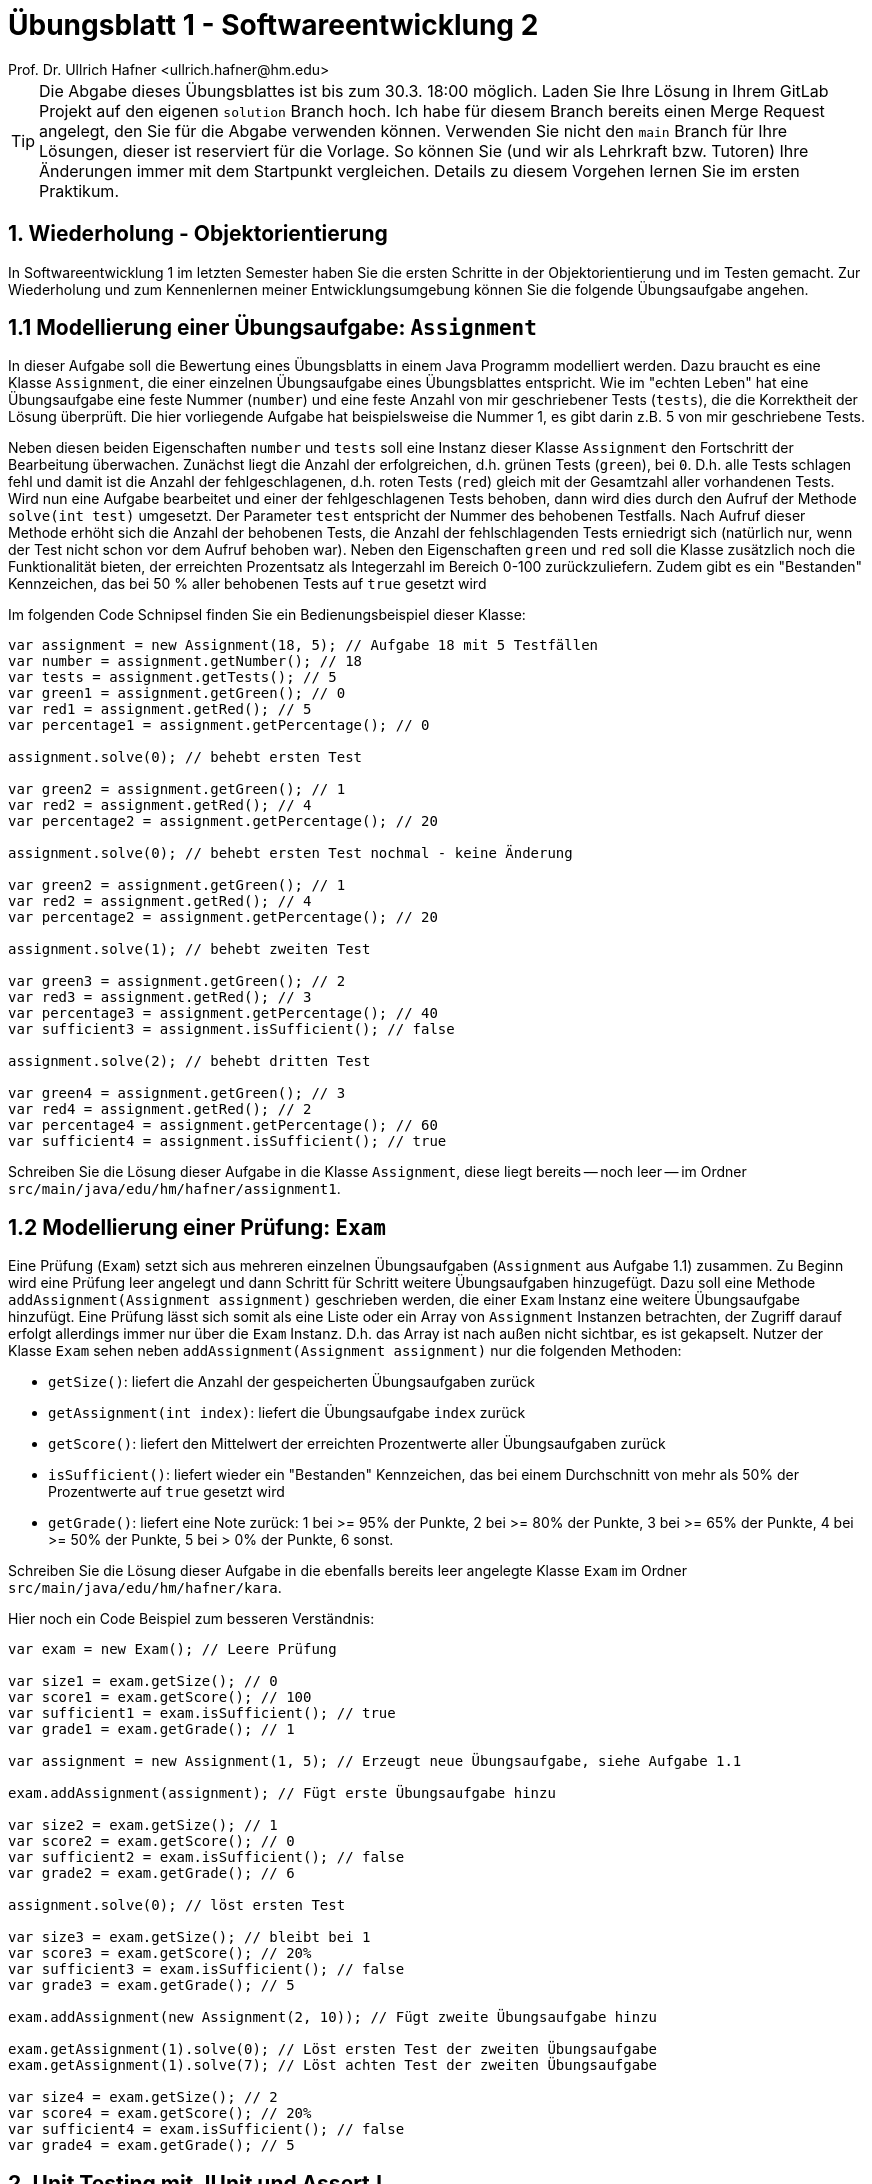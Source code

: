 = Übungsblatt 1 - Softwareentwicklung 2
:icons: font
Prof. Dr. Ullrich Hafner <ullrich.hafner@hm.edu>
:toc-title: Inhaltsverzeichnis
:chapter-label:
:chapter-refsig: Kapitel
:section-label: Abschnitt
:section-refsig: Abschnitt

:xrefstyle: short
:!sectnums:
:partnums:
ifndef::includedir[:includedir: ./]
ifndef::imagesdir[:imagesdir: ./]
ifndef::plantUMLDir[:plantUMLDir: .plantuml/]
:figure-caption: Abbildung
:table-caption: Tabelle

ifdef::env-github[]
:tip-caption: :bulb:
:note-caption: :information_source:
:important-caption: :heavy_exclamation_mark:
:caution-caption: :fire:
:warning-caption: :warning:
endif::[]

[TIP]
====

Die Abgabe dieses Übungsblattes ist bis zum 30.3. 18:00 möglich.
Laden Sie Ihre Lösung in Ihrem GitLab Projekt auf den eigenen `solution` Branch hoch.
Ich habe für diesem Branch bereits einen Merge Request angelegt, den Sie für die Abgabe verwenden können.
Verwenden Sie nicht den `main` Branch für Ihre Lösungen, dieser ist reserviert für die Vorlage.
So können Sie (und wir als Lehrkraft bzw. Tutoren) Ihre Änderungen immer mit dem Startpunkt vergleichen.
Details zu diesem Vorgehen lernen Sie im ersten Praktikum.

====

== 1. Wiederholung - Objektorientierung

In Softwareentwicklung 1 im letzten Semester haben Sie die ersten Schritte in der Objektorientierung und im Testen gemacht.
Zur Wiederholung und zum Kennenlernen meiner Entwicklungsumgebung können Sie die folgende Übungsaufgabe angehen.

== 1.1 Modellierung einer Übungsaufgabe: `Assignment`

In dieser Aufgabe soll die Bewertung eines Übungsblatts in einem Java Programm modelliert werden.
Dazu braucht es eine Klasse `Assignment`, die einer einzelnen Übungsaufgabe eines Übungsblattes entspricht.
Wie im "echten Leben" hat eine Übungsaufgabe eine feste Nummer (`number`) und eine feste Anzahl von mir geschriebener Tests (`tests`), die die Korrektheit der Lösung überprüft.
Die hier vorliegende Aufgabe hat beispielsweise die Nummer 1, es gibt darin z.B. 5 von mir geschriebene Tests.

Neben diesen beiden Eigenschaften `number` und `tests` soll eine Instanz dieser Klasse `Assignment` den Fortschritt der Bearbeitung überwachen.
Zunächst liegt die Anzahl der erfolgreichen, d.h. grünen Tests (`green`), bei `0`.
D.h. alle Tests schlagen fehl und damit ist die Anzahl der fehlgeschlagenen, d.h. roten Tests (`red`) gleich mit der Gesamtzahl aller vorhandenen Tests.
Wird nun eine Aufgabe bearbeitet und einer der fehlgeschlagenen Tests behoben, dann wird dies durch den Aufruf der Methode `solve(int test)` umgesetzt.
Der Parameter `test` entspricht der Nummer des behobenen Testfalls.
Nach Aufruf dieser Methode erhöht sich die Anzahl der behobenen Tests, die Anzahl der fehlschlagenden Tests erniedrigt sich (natürlich nur, wenn der Test nicht schon vor dem Aufruf behoben war).
Neben den Eigenschaften `green` und `red` soll die Klasse zusätzlich noch die Funktionalität bieten, der erreichten Prozentsatz als Integerzahl im Bereich 0-100 zurückzuliefern.
Zudem gibt es ein "Bestanden" Kennzeichen, das bei 50 % aller behobenen Tests auf `true` gesetzt wird

Im folgenden Code Schnipsel finden Sie ein Bedienungsbeispiel dieser Klasse:

[source,java]
----
var assignment = new Assignment(18, 5); // Aufgabe 18 mit 5 Testfällen
var number = assignment.getNumber(); // 18
var tests = assignment.getTests(); // 5
var green1 = assignment.getGreen(); // 0
var red1 = assignment.getRed(); // 5
var percentage1 = assignment.getPercentage(); // 0

assignment.solve(0); // behebt ersten Test

var green2 = assignment.getGreen(); // 1
var red2 = assignment.getRed(); // 4
var percentage2 = assignment.getPercentage(); // 20

assignment.solve(0); // behebt ersten Test nochmal - keine Änderung

var green2 = assignment.getGreen(); // 1
var red2 = assignment.getRed(); // 4
var percentage2 = assignment.getPercentage(); // 20

assignment.solve(1); // behebt zweiten Test

var green3 = assignment.getGreen(); // 2
var red3 = assignment.getRed(); // 3
var percentage3 = assignment.getPercentage(); // 40
var sufficient3 = assignment.isSufficient(); // false

assignment.solve(2); // behebt dritten Test

var green4 = assignment.getGreen(); // 3
var red4 = assignment.getRed(); // 2
var percentage4 = assignment.getPercentage(); // 60
var sufficient4 = assignment.isSufficient(); // true

----

Schreiben Sie die Lösung dieser Aufgabe in die Klasse `Assignment`, diese liegt bereits -- noch leer -- im Ordner `src/main/java/edu/hm/hafner/assignment1`.

== 1.2 Modellierung einer Prüfung: `Exam`

Eine Prüfung (`Exam`) setzt sich aus mehreren einzelnen Übungsaufgaben (`Assignment` aus Aufgabe 1.1) zusammen.
Zu Beginn wird eine Prüfung leer angelegt und dann Schritt für Schritt weitere Übungsaufgaben hinzugefügt.
Dazu soll eine Methode `addAssignment(Assignment assignment)` geschrieben werden, die einer `Exam` Instanz eine weitere Übungsaufgabe hinzufügt.
Eine Prüfung lässt sich somit als eine Liste oder ein Array von `Assignment` Instanzen betrachten, der Zugriff darauf erfolgt allerdings immer nur über die  `Exam` Instanz.
D.h. das Array ist nach außen nicht sichtbar, es ist gekapselt.
Nutzer der Klasse `Exam` sehen neben `addAssignment(Assignment assignment)` nur die folgenden Methoden:

- `getSize()`: liefert die Anzahl der gespeicherten Übungsaufgaben zurück
- `getAssignment(int index)`: liefert die Übungsaufgabe `index` zurück
- `getScore()`: liefert den Mittelwert der erreichten Prozentwerte aller Übungsaufgaben zurück
- `isSufficient()`: liefert wieder ein "Bestanden" Kennzeichen, das bei einem Durchschnitt von mehr als 50% der Prozentwerte auf `true` gesetzt wird
- `getGrade()`: liefert eine Note zurück: 1 bei >= 95% der Punkte, 2 bei >= 80% der Punkte, 3 bei >= 65% der Punkte, 4 bei >= 50% der Punkte, 5 bei > 0% der Punkte, 6 sonst.

Schreiben Sie die Lösung dieser Aufgabe in die ebenfalls bereits leer angelegte Klasse `Exam` im Ordner `src/main/java/edu/hm/hafner/kara`.

Hier noch ein Code Beispiel zum besseren Verständnis:

[source,java]
----

var exam = new Exam(); // Leere Prüfung

var size1 = exam.getSize(); // 0
var score1 = exam.getScore(); // 100
var sufficient1 = exam.isSufficient(); // true
var grade1 = exam.getGrade(); // 1

var assignment = new Assignment(1, 5); // Erzeugt neue Übungsaufgabe, siehe Aufgabe 1.1

exam.addAssignment(assignment); // Fügt erste Übungsaufgabe hinzu

var size2 = exam.getSize(); // 1
var score2 = exam.getScore(); // 0
var sufficient2 = exam.isSufficient(); // false
var grade2 = exam.getGrade(); // 6

assignment.solve(0); // löst ersten Test

var size3 = exam.getSize(); // bleibt bei 1
var score3 = exam.getScore(); // 20%
var sufficient3 = exam.isSufficient(); // false
var grade3 = exam.getGrade(); // 5

exam.addAssignment(new Assignment(2, 10)); // Fügt zweite Übungsaufgabe hinzu

exam.getAssignment(1).solve(0); // Löst ersten Test der zweiten Übungsaufgabe
exam.getAssignment(1).solve(7); // Löst achten Test der zweiten Übungsaufgabe

var size4 = exam.getSize(); // 2
var score4 = exam.getScore(); // 20%
var sufficient4 = exam.isSufficient(); // false
var grade4 = exam.getGrade(); // 5

----

== 2. Unit Testing mit JUnit und AssertJ

Schreiben Sie Modultests mit JUnit und AssertJ für die beiden Klassen `Assignment` und `Exam` aus Aufgabe 1.
Versuchen Sie, möglichst viele verschiedenartige Szenarien als Tests umzusetzen.
Ziel sollte sein, die Korrektheit jeder Methode (inkl. Konstruktor) mindestens in einem Testfall zu überprüfen.
Beachten Sie abschließend, ob alle von mir in den Quelltext-Schnipseln vorgegebenen Beispiele auch in Ihren Tests abgedeckt sind.

Zum einfachen Start habe ich Ihnen bereits leere Klassen und leere Tests ins Projekt kopiert, diese können Sie einfach überschreiben bzw. verändern.
